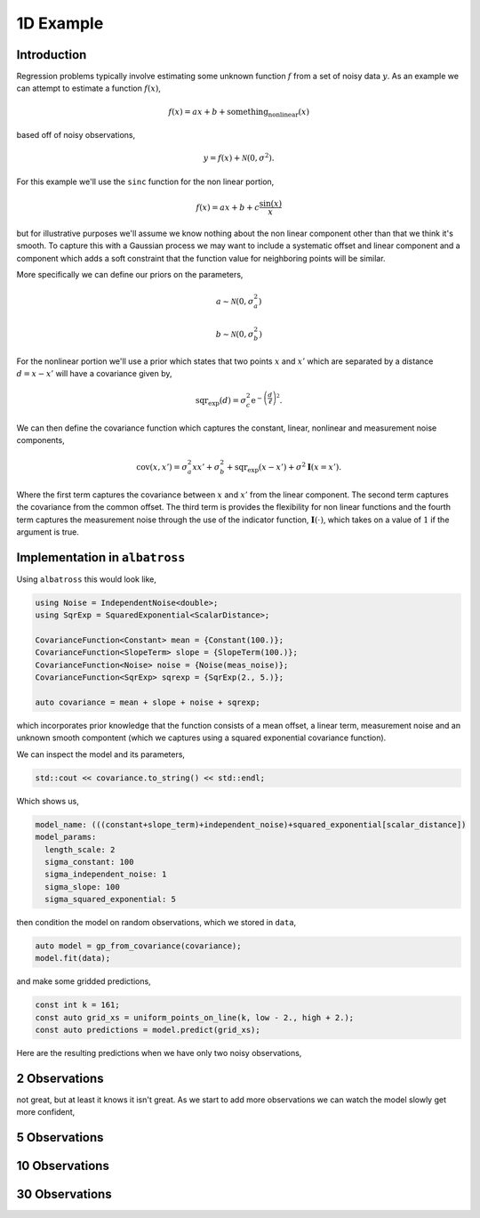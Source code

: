##########
1D Example
##########

.. _1d-example:

--------------
Introduction
--------------

Regression problems typically involve estimating some unknown function :math:`f` from a set of noisy data :math:`y`.  As an example we can attempt to estimate a function :math:`f(x)`,

.. math::

    f(x) = a x + b + \mbox{something_nonlinear}(x)

based off of noisy observations,

.. math::

    y = f(x) + \mathcal{N}(0, \sigma^2).

For this example we'll use the ``sinc`` function for the non linear portion,

.. math::

     f(x) = a x + b + c \frac{\mbox{sin}(x)}{x}

but for illustrative purposes we'll assume we know nothing about the non linear
component other than that we think it's smooth.  To capture this with a Gaussian
process we may want to include a systematic offset and linear component and a component
which adds a soft constraint that the function value for neighboring points will be similar.

More specifically we can define our priors on the parameters,

.. math::

   a \sim \mathcal{N}(0, \sigma_a^2)

   b \sim \mathcal{N}(0, \sigma_b^2)

For the nonlinear portion we'll use a prior which states that two points
:math:`x` and :math:`x'` which are separated by a distance :math:`d = x - x'`
will have a covariance given by,

.. math::

   \mbox{sqr_exp}(d) = \sigma_c^2 \mbox{e}^{-\left(\frac{d}{\ell}\right)^2}.

We can then define the covariance function which captures the constant, linear, nonlinear and measurement noise components,

.. math::

   \mbox{cov}(x, x') = \sigma_a^2 x x' + \sigma_b^2 + \mbox{sqr_exp}(x - x') + \sigma^2 \mathbf{I}(x = x').

Where the first term captures the covariance between :math:`x` and :math:`x'` from the linear component.  The second term captures the covariance from the common offset.  The third term is provides the flexibility for non linear functions and the fourth term captures the measurement noise through the use of the indicator function, :math:`\mathbf{I}(\cdot)`, which takes on a value of :math:`1` if the argument is true.

-------------------------------
Implementation in ``albatross``
-------------------------------

Using ``albatross`` this would look like,

.. code-block:: c

  using Noise = IndependentNoise<double>;
  using SqrExp = SquaredExponential<ScalarDistance>;

  CovarianceFunction<Constant> mean = {Constant(100.)};
  CovarianceFunction<SlopeTerm> slope = {SlopeTerm(100.)};
  CovarianceFunction<Noise> noise = {Noise(meas_noise)};
  CovarianceFunction<SqrExp> sqrexp = {SqrExp(2., 5.)};

  auto covariance = mean + slope + noise + sqrexp;

which incorporates prior knowledge that the function consists of a mean offset, a linear term, measurement noise and an unknown smooth compontent (which we captures using a squared exponential covariance function).

We can inspect the model and its parameters,

.. code-block:: c

    std::cout << covariance.to_string() << std::endl;

Which shows us,

.. code-block:: bash

    model_name: (((constant+slope_term)+independent_noise)+squared_exponential[scalar_distance])
    model_params:
      length_scale: 2
      sigma_constant: 100
      sigma_independent_noise: 1
      sigma_slope: 100
      sigma_squared_exponential: 5

then condition the model on random observations, which we stored in ``data``,

.. code-block:: c

  auto model = gp_from_covariance(covariance);
  model.fit(data);

and make some gridded predictions,

.. code-block:: c

  const int k = 161;
  const auto grid_xs = uniform_points_on_line(k, low - 2., high + 2.);
  const auto predictions = model.predict(grid_xs);

Here are the resulting predictions when we have only two noisy observations,

---------------
2 Observations
---------------

.. image:: https://raw.githubusercontent.com/swift-nav/albatross/master/examples/sinc_function_2.png
   :align: center

not great, but at least it knows it isn't great.  As we start to add more observations
we can watch the model slowly get more confident,

---------------
5 Observations
---------------

.. image:: https://raw.githubusercontent.com/swift-nav/albatross/master/examples/sinc_function_5.png
   :align: center

---------------
10 Observations
---------------

.. image:: https://raw.githubusercontent.com/swift-nav/albatross/master/examples/sinc_function_10.png
   :align: center

---------------
30 Observations
---------------

.. image:: https://raw.githubusercontent.com/swift-nav/albatross/master/examples/sinc_function_30.png
   :align: center

